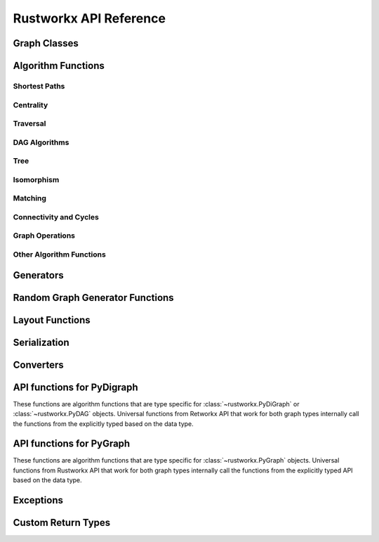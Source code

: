 .. _rustworkx:

#######################
Rustworkx API Reference
#######################

Graph Classes
=============

.. autosummary::
   :toctree: apiref

    rustworkx.PyGraph
    rustworkx.PyDiGraph
    rustworkx.PyDAG

.. _algorithm_api:

Algorithm Functions
===================

.. _shortest-paths:

Shortest Paths
--------------

.. autosummary::
   :toctree: apiref

   rustworkx.dijkstra_shortest_paths
   rustworkx.dijkstra_shortest_path_lengths
   rustworkx.all_pairs_dijkstra_shortest_paths
   rustworkx.all_pairs_dijkstra_path_lengths
   rustworkx.bellman_ford_shortest_paths
   rustworkx.bellman_ford_shortest_path_lengths
   rustworkx.all_pairs_bellman_ford_shortest_paths
   rustworkx.all_pairs_bellman_ford_path_lengths
   rustworkx.negative_edge_cycle
   rustworkx.find_negative_cycle
   rustworkx.distance_matrix
   rustworkx.floyd_warshall
   rustworkx.floyd_warshall_numpy
   rustworkx.astar_shortest_path
   rustworkx.k_shortest_path_lengths
   rustworkx.num_shortest_paths_unweighted
   rustworkx.unweighted_average_shortest_path_length

.. _centrality:

Centrality
--------------

.. autosummary::
   :toctree: apiref

   rustworkx.betweenness_centrality
   rustworkx.eigenvector_centrality

.. _traversal:

Traversal
---------

.. autosummary::
   :toctree: apiref

   rustworkx.dfs_edges
   rustworkx.dfs_search
   rustworkx.bfs_successors
   rustworkx.bfs_search
   rustworkx.dijkstra_search
   rustworkx.topological_sort
   rustworkx.lexicographical_topological_sort
   rustworkx.descendants
   rustworkx.ancestors
   rustworkx.collect_runs
   rustworkx.collect_bicolor_runs
   rustworkx.visit.DFSVisitor
   rustworkx.visit.BFSVisitor
   rustworkx.visit.DijkstraVisitor
   rustworkx.TopologicalSorter

.. _dag-algorithms:

DAG Algorithms
--------------

.. autosummary::
   :toctree: apiref

   rustworkx.dag_longest_path
   rustworkx.dag_longest_path_length
   rustworkx.dag_weighted_longest_path
   rustworkx.dag_weighted_longest_path_length
   rustworkx.is_directed_acyclic_graph
   rustworkx.layers

.. _tree:

Tree
----

.. autosummary::
   :toctree: apiref

   rustworkx.minimum_spanning_edges
   rustworkx.minimum_spanning_tree
   rustworkx.steiner_tree

.. _isomorphism:

Isomorphism
-----------

.. autosummary::
   :toctree: apiref

   rustworkx.is_isomorphic
   rustworkx.is_subgraph_isomorphic
   rustworkx.is_isomorphic_node_match
   rustworkx.vf2_mapping

.. _matching:

Matching
--------

.. autosummary::
   :toctree: apiref

   rustworkx.max_weight_matching
   rustworkx.is_matching
   rustworkx.is_maximal_matching

.. _connectivity-cycle-finding:

Connectivity and Cycles
-----------------------

.. autosummary::
   :toctree: apiref

   rustworkx.number_connected_components
   rustworkx.connected_components
   rustworkx.node_connected_component
   rustworkx.is_connected
   rustworkx.strongly_connected_components
   rustworkx.number_weakly_connected_components
   rustworkx.weakly_connected_components
   rustworkx.is_weakly_connected
   rustworkx.cycle_basis
   rustworkx.digraph_find_cycle
   rustworkx.articulation_points
   rustworkx.biconnected_components
   rustworkx.chain_decomposition
   rustworkx.all_simple_paths
   rustworkx.all_pairs_all_simple_paths

.. _graph-ops:

Graph Operations
----------------

.. autosummary::
   :toctree: apiref

   rustworkx.complement
   rustworkx.union
   rustworkx.cartesian_product

.. _other-algorithms:

Other Algorithm Functions
-------------------------

.. autosummary::
   :toctree: apiref

   rustworkx.adjacency_matrix
   rustworkx.transitivity
   rustworkx.core_number
   rustworkx.graph_greedy_color
   rustworkx.metric_closure

.. _generator_funcs:

Generators
==========

.. autosummary::
   :toctree: apiref

    rustworkx.generators.cycle_graph
    rustworkx.generators.directed_cycle_graph
    rustworkx.generators.path_graph
    rustworkx.generators.directed_path_graph
    rustworkx.generators.star_graph
    rustworkx.generators.directed_star_graph
    rustworkx.generators.mesh_graph
    rustworkx.generators.directed_mesh_graph
    rustworkx.generators.grid_graph
    rustworkx.generators.directed_grid_graph
    rustworkx.generators.binomial_tree_graph
    rustworkx.generators.directed_binomial_tree_graph
    rustworkx.generators.hexagonal_lattice_graph
    rustworkx.generators.directed_hexagonal_lattice_graph
    rustworkx.generators.heavy_square_graph
    rustworkx.generators.directed_heavy_square_graph
    rustworkx.generators.heavy_hex_graph
    rustworkx.generators.directed_heavy_hex_graph
    rustworkx.generators.lollipop_graph
    rustworkx.generators.generalized_petersen_graph
    rustworkx.generators.barbell_graph
    rustworkx.generators.full_rary_tree
    rustworkx.generators.empty_graph
    rustworkx.generators.directed_empty_graph
    rustworkx.generators.complete_graph
    rustworkx.generators.directed_complete_graph

.. _random_generators:

Random Graph Generator Functions
================================

.. autosummary::
   :toctree: apiref

    rustworkx.directed_gnp_random_graph
    rustworkx.undirected_gnp_random_graph
    rustworkx.directed_gnm_random_graph
    rustworkx.undirected_gnm_random_graph
    rustworkx.random_geometric_graph

.. _layout-functions:

Layout Functions
================

.. autosummary::
   :toctree: apiref

   rustworkx.random_layout
   rustworkx.spring_layout
   rustworkx.bipartite_layout
   rustworkx.circular_layout
   rustworkx.shell_layout
   rustworkx.spiral_layout


.. _serialization:

Serialization
=============

.. autosummary::
   :toctree: apiref

   rustworkx.node_link_json
   rustworkx.read_graphml

.. _converters:

Converters
==========

.. autosummary::
   :toctree: apiref

   rustworkx.networkx_converter

.. _api-functions-pydigraph:

API functions for PyDigraph
===========================

These functions are algorithm functions that are type specific for
:class:`~rustworkx.PyDiGraph` or :class:`~rustworkx.PyDAG` objects. Universal
functions from Retworkx API that work for both graph types internally call
the functions from the explicitly typed based on the data type.

.. autosummary::
   :toctree: apiref

   rustworkx.digraph_is_isomorphic
   rustworkx.digraph_is_subgraph_isomorphic
   rustworkx.digraph_vf2_mapping
   rustworkx.digraph_distance_matrix
   rustworkx.digraph_floyd_warshall
   rustworkx.digraph_floyd_warshall_numpy
   rustworkx.digraph_adjacency_matrix
   rustworkx.digraph_all_simple_paths
   rustworkx.digraph_all_pairs_all_simple_paths
   rustworkx.digraph_astar_shortest_path
   rustworkx.digraph_dijkstra_shortest_paths
   rustworkx.digraph_all_pairs_dijkstra_shortest_paths
   rustworkx.digraph_dijkstra_shortest_path_lengths
   rustworkx.digraph_all_pairs_dijkstra_path_lengths
   rustworkx.digraph_bellman_ford_shortest_path_lengths
   rustworkx.digraph_bellman_ford_shortest_path_lengths
   rustworkx.digraph_all_pairs_bellman_ford_shortest_paths
   rustworkx.digraph_all_pairs_bellman_ford_path_lengths
   rustworkx.digraph_k_shortest_path_lengths
   rustworkx.digraph_dfs_edges
   rustworkx.digraph_dfs_search
   rustworkx.digraph_find_cycle
   rustworkx.digraph_transitivity
   rustworkx.digraph_core_number
   rustworkx.digraph_complement
   rustworkx.digraph_union
   rustworkx.digraph_tensor_product
   rustworkx.digraph_cartesian_product
   rustworkx.digraph_random_layout
   rustworkx.digraph_bipartite_layout
   rustworkx.digraph_circular_layout
   rustworkx.digraph_shell_layout
   rustworkx.digraph_spiral_layout
   rustworkx.digraph_spring_layout
   rustworkx.digraph_num_shortest_paths_unweighted
   rustworkx.digraph_betweenness_centrality
   rustworkx.digraph_eigenvector_centrality
   rustworkx.digraph_unweighted_average_shortest_path_length
   rustworkx.digraph_bfs_search
   rustworkx.digraph_dijkstra_search
   rustworkx.digraph_node_link_json

.. _api-functions-pygraph:

API functions for PyGraph
=========================

These functions are algorithm functions that are type specific for
:class:`~rustworkx.PyGraph` objects. Universal functions from Rustworkx API that
work for both graph types internally call the functions from the explicitly
typed API based on the data type.

.. autosummary::
   :toctree: apiref

   rustworkx.graph_is_isomorphic
   rustworkx.graph_is_subgraph_isomorphic
   rustworkx.graph_vf2_mapping
   rustworkx.graph_distance_matrix
   rustworkx.graph_floyd_warshall
   rustworkx.graph_floyd_warshall_numpy
   rustworkx.graph_adjacency_matrix
   rustworkx.graph_all_simple_paths
   rustworkx.graph_all_pairs_all_simple_paths
   rustworkx.graph_astar_shortest_path
   rustworkx.graph_dijkstra_shortest_paths
   rustworkx.graph_dijkstra_shortest_path_lengths
   rustworkx.graph_all_pairs_dijkstra_shortest_paths
   rustworkx.graph_k_shortest_path_lengths
   rustworkx.graph_all_pairs_dijkstra_path_lengths
   rustworkx.graph_bellman_ford_shortest_path_lengths
   rustworkx.graph_bellman_ford_shortest_path_lengths
   rustworkx.graph_all_pairs_bellman_ford_shortest_paths
   rustworkx.graph_all_pairs_bellman_ford_path_lengths
   rustworkx.graph_dfs_edges
   rustworkx.graph_dfs_search
   rustworkx.graph_transitivity
   rustworkx.graph_core_number
   rustworkx.graph_complement
   rustworkx.graph_union
   rustworkx.graph_tensor_product
   rustworkx.graph_cartesian_product
   rustworkx.graph_random_layout
   rustworkx.graph_bipartite_layout
   rustworkx.graph_circular_layout
   rustworkx.graph_shell_layout
   rustworkx.graph_spiral_layout
   rustworkx.graph_spring_layout
   rustworkx.graph_num_shortest_paths_unweighted
   rustworkx.graph_betweenness_centrality
   rustworkx.graph_eigenvector_centrality
   rustworkx.graph_unweighted_average_shortest_path_length
   rustworkx.graph_bfs_search
   rustworkx.graph_dijkstra_search
   rustworkx.graph_node_link_json

Exceptions
==========

.. autosummary::
   :toctree: apiref

   rustworkx.InvalidNode
   rustworkx.DAGWouldCycle
   rustworkx.NoEdgeBetweenNodes
   rustworkx.DAGHasCycle
   rustworkx.NegativeCycle
   rustworkx.NoSuitableNeighbors
   rustworkx.NoPathFound
   rustworkx.NullGraph
   rustworkx.visit.StopSearch
   rustworkx.visit.PruneSearch
   rustworkx.JSONSerializationError

Custom Return Types
===================

.. autosummary::
   :toctree: apiref

   rustworkx.BFSSuccessors
   rustworkx.NodeIndices
   rustworkx.EdgeIndices
   rustworkx.EdgeList
   rustworkx.WeightedEdgeList
   rustworkx.EdgeIndexMap
   rustworkx.PathMapping
   rustworkx.PathLengthMapping
   rustworkx.Pos2DMapping
   rustworkx.AllPairsPathMapping
   rustworkx.AllPairsPathLengthMapping
   rustworkx.CentralityMapping
   rustworkx.Chains
   rustworkx.NodeMap
   rustworkx.ProductNodeMap
   rustworkx.BiconnectedComponents
